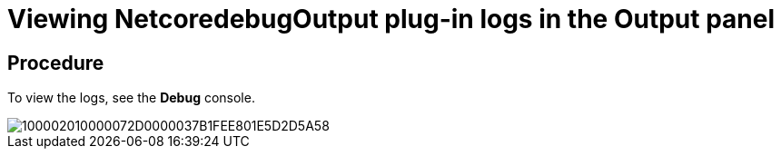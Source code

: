 [id="viewing-netcoredebugoutput-plug-in-logs-in-the-output-panel_{context}"]
= Viewing NetcoredebugOutput plug-in logs in the Output panel

[discrete]
== Procedure

To view the logs, see the *Debug* console.

image::{imagesdir}/logs//Pictures/100002010000072D0000037B1FEE801E5D2D5A58.png[]
